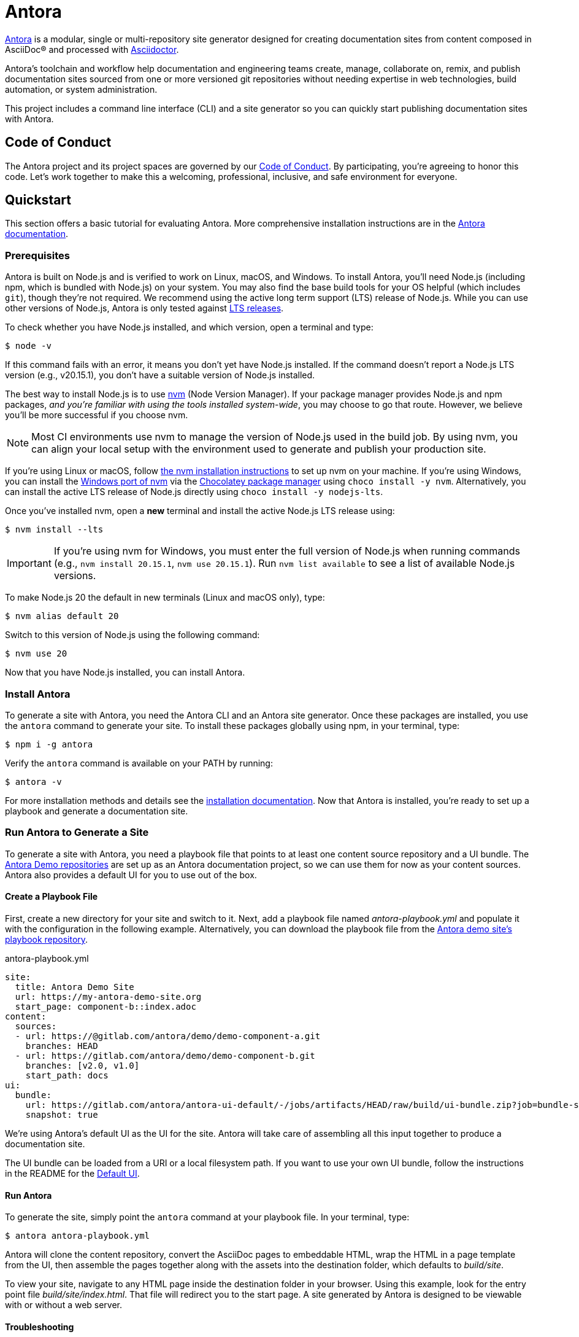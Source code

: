 = Antora
// Settings
ifdef::env-gitlab[:outfilesuffix: .adoc]
// Project URLs
:url-project: https://antora.org
:url-docs: https://docs.antora.org
:url-org: https://gitlab.com/antora
:url-repo: {url-org}/antora
:url-demo-repos: {url-org}/demo
:url-ui-repo: {url-org}/antora-ui-default
:url-issues: {url-repo}/issues
:url-ci-pipelines: {url-repo}/pipelines
:url-chat: https://antora.zulipchat.com
:url-twitter: https://twitter.com/antoraproject
:url-twitter-hash: https://twitter.com/hashtag/antora?src=hash
// External URLs
:url-asciidoctor: https://asciidoctor.org
:url-choco: https://chocolatey.org
:url-node-releases: https://nodejs.org/en/about/releases/
:url-nvm: https://github.com/creationix/nvm
:url-nvm-install: {url-nvm}#installation
:url-nvm-windows: https://github.com/coreybutler/nvm-windows
:url-opendevise: https://opendevise.com
:url-git-credential-store: https://git-scm.com/docs/git-credential-store
// Versions:
:version-node-major: 20
:version-node: 20.15.1

{url-project}[Antora] is a modular, single or multi-repository site generator designed for creating documentation sites from content composed in AsciiDoc(R) and processed with {url-asciidoctor}[Asciidoctor].

Antora's toolchain and workflow help documentation and engineering teams create, manage, collaborate on, remix, and publish documentation sites sourced from one or more versioned git repositories without needing expertise in web technologies, build automation, or system administration.

This project includes a command line interface (CLI) and a site generator so you can quickly start publishing documentation sites with Antora.

== Code of Conduct

The Antora project and its project spaces are governed by our xref:CODE-OF-CONDUCT.adoc[Code of Conduct].
By participating, you're agreeing to honor this code.
Let's work together to make this a welcoming, professional, inclusive, and safe environment for everyone.

== Quickstart

This section offers a basic tutorial for evaluating Antora.
More comprehensive installation instructions are in the {url-docs}[Antora documentation].

=== Prerequisites

Antora is built on Node.js and is verified to work on Linux, macOS, and Windows.
To install Antora, you'll need Node.js (including npm, which is bundled with Node.js) on your system.
You may also find the base build tools for your OS helpful (which includes `git`), though they're not required.
We recommend using the active long term support (LTS) release of Node.js.
While you can use other versions of Node.js, Antora is only tested against {url-node-releases}[LTS releases].

To check whether you have Node.js installed, and which version, open a terminal and type:

 $ node -v

If this command fails with an error, it means you don't yet have Node.js installed.
If the command doesn't report a Node.js LTS version (e.g., v{version-node}), you don't have a suitable version of Node.js installed.

The best way to install Node.js is to use {url-nvm}[nvm] (Node Version Manager).
If your package manager provides Node.js and npm packages, _and you're familiar with using the tools installed system-wide_, you may choose to go that route.
However, we believe you'll be more successful if you choose nvm.

NOTE: Most CI environments use nvm to manage the version of Node.js used in the build job.
By using nvm, you can align your local setup with the environment used to generate and publish your production site.

If you're using Linux or macOS, follow {url-nvm-install}[the nvm installation instructions] to set up nvm on your machine.
If you're using Windows, you can install the {url-nvm-windows}[Windows port of nvm] via the {url-choco}[Chocolatey package manager] using `choco install -y nvm`.
Alternatively, you can install the active LTS release of Node.js directly using `choco install -y nodejs-lts`.

Once you've installed nvm, open a *new* terminal and install the active Node.js LTS release using:

 $ nvm install --lts

IMPORTANT: If you're using nvm for Windows, you must enter the full version of Node.js when running commands (e.g., `nvm install {version-node}`, `nvm use {version-node}`).
Run `nvm list available` to see a list of available Node.js versions.

To make Node.js {version-node-major} the default in new terminals (Linux and macOS only), type:

[subs=attributes+]
 $ nvm alias default {version-node-major}

Switch to this version of Node.js using the following command:

[subs=attributes+]
 $ nvm use {version-node-major}

Now that you have Node.js installed, you can install Antora.

=== Install Antora

To generate a site with Antora, you need the Antora CLI and an Antora site generator.
Once these packages are installed, you use the `antora` command to generate your site.
To install these packages globally using npm, in your terminal, type:

 $ npm i -g antora

Verify the `antora` command is available on your PATH by running:

 $ antora -v

For more installation methods and details see the {url-docs}/antora/latest/install/install-antora/[installation documentation].
Now that Antora is installed, you're ready to set up a playbook and generate a documentation site.

=== Run Antora to Generate a Site

To generate a site with Antora, you need a playbook file that points to at least one content source repository and a UI bundle.
The {url-demo-repos}[Antora Demo repositories] are set up as an Antora documentation project, so we can use them for now as your content sources.
Antora also provides a default UI for you to use out of the box.

==== Create a Playbook File

First, create a new directory for your site and switch to it.
Next, add a playbook file named [.path]_antora-playbook.yml_ and populate it with the configuration in the following example.
Alternatively, you can download the playbook file from the {url-demo-repos}/docs-site[Antora demo site's playbook repository].

.antora-playbook.yml
[source,yaml]
----
site:
  title: Antora Demo Site
  url: https://my-antora-demo-site.org
  start_page: component-b::index.adoc
content:
  sources:
  - url: https://@gitlab.com/antora/demo/demo-component-a.git
    branches: HEAD
  - url: https://gitlab.com/antora/demo/demo-component-b.git
    branches: [v2.0, v1.0]
    start_path: docs
ui:
  bundle:
    url: https://gitlab.com/antora/antora-ui-default/-/jobs/artifacts/HEAD/raw/build/ui-bundle.zip?job=bundle-stable
    snapshot: true
----

We're using Antora's default UI as the UI for the site.
Antora will take care of assembling all this input together to produce a documentation site.

The UI bundle can be loaded from a URI or a local filesystem path.
If you want to use your own UI bundle, follow the instructions in the README for the {url-ui-repo}/blob/HEAD/README.adoc[Default UI].

==== Run Antora

To generate the site, simply point the `antora` command at your playbook file.
In your terminal, type:

 $ antora antora-playbook.yml

Antora will clone the content repository, convert the AsciiDoc pages to embeddable HTML, wrap the HTML in a page template from the UI, then assemble the pages together along with the assets into the destination folder, which defaults to [.path]_build/site_.

To view your site, navigate to any HTML page inside the destination folder in your browser.
Using this example, look for the entry point file [.path]_build/site/index.html_.
That file will redirect you to the start page.
A site generated by Antora is designed to be viewable with or without a web server.

==== Troubleshooting

If something goes wrong during generation, you'll see an error message in the terminal.
If this message does not provide enough information to fix the problem, you can ask Antora for more context.
To tell Antora to reveal the calls leading up to the error (i.e., the stacktrace), run the `antora` command again, this time with the `--stacktrace` option:

 $ antora --stacktrace antora-playbook.yml

Share this stacktrace when <<Getting Help,asking for help>>.

==== Using Private Repositories

If any of your content repositories require authentication, Antora will look up the credentials in the default git credential store file or one that you specify using the `--git-credentials-path` CLI option.
See the {url-docs}/antora/latest/playbook/private-repository-auth/[private repository authentication documentation] to learn more.

== Getting Help

Antora is designed to help you easily write and publish your documentation.
However, we can't fully realize this goal without your feedback!
We encourage you to report issues, ask questions, share ideas, or discuss other aspects of this project using the communication tools provided below.

=== Chat

*The project chat is the preferred means of communication for all Antora users.*
This policy helps keep the project sustainable.
If you want to ask for help, share feedback, or exchange ideas with project maintainers and fellow community members in real time, please join us in the project chat.

* {url-chat}[Chat] (Zulip)

The chat is partitioned into streams.
If you find an active discussion that matches the topic of your post, feel free to join that discussion.
Otherwise, please select a stream most relevant to your topic, click "`New Topic`", enter a subject, then write your post.
If you aren't sure where to post, please create a new topic in the `#users` stream and a moderator may choose to reclassify it.

The discussions in the project chat are archived, but there's no guarantee those logs will be saved indefinitely.
Understand that users participate in the project chat voluntarily, so please be respectful of their time and interest.

=== Issues

The issue tracker is used to track changes to the software and for planning releases.
The issue tracker is not a support portal.
Instead, the issue tracker is reserved for reporting problems (verifiable bugs, regressions, and security vulnerabilities) and requesting new features.
If you aren't confident that a change to the software is required, please post to the <<Chat>> instead.

* {url-issues}[Issue tracker] (GitLab)

Any significant change to the software or decision about the project must be logged in the issue tracker.

=== Social

If you want to share your experience with Antora or help promote it, we encourage you to post about it on social media.
When you talk about Antora on Twitter, you can mention the official account for the project:

* {url-twitter}[@antoraproject] -- The official Antora account on Twitter.

You can also use the {url-twitter-hash}[#antora] hashtag to help promote the project or discover other people talking about it.

If you decide you want to get involved to help improve the project, then you'll be interested in the information provided in the <<Contributing>> section.

== Contributing

If you are interested in contributing to this project, please refer to the <<contributing.adoc#,contributing guide>>.
In this guide, you'll learn how to:

* <<contributing.adoc#set-up-workspace,set up your development workspace>>
* <<contributing.adoc#build-project,build the project>>
* <<contributing.adoc#project-rq,submit a merge request>>

Thanks in advance for helping to make this project a success!

== Release Policy and Schedule

The Antora core components include a site generator package, the packages the site generator delegates to, and a CLI package.
These packages are released together and follow semantic versioning rules (*major.minor.patch*).
Only the latest minor release will receive patch releases.

== Copyright and License

Copyright (C) 2017-present by OpenDevise Inc. and the individual contributors to Antora.

Use of this software is granted under the terms of the https://www.mozilla.org/en-US/MPL/2.0/[Mozilla Public License Version 2.0] (MPL-2.0).
See link:LICENSE[] to find the full license text.

== Authors

Development of Antora is led and sponsored by {url-opendevise}[OpenDevise].

== Trademarks

AsciiDoc(R) is a trademark of the Eclipse Foundation, Inc.
